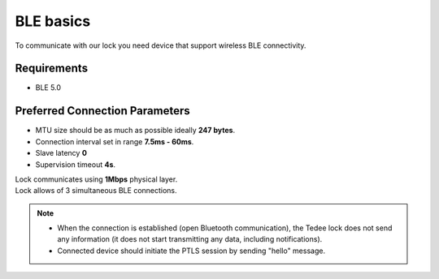 BLE basics
==========

To communicate with our lock you need device that support wireless BLE connectivity.

Requirements
------------

- BLE 5.0

Preferred Connection Parameters
-------------------------------

- MTU size should be as much as possible ideally **247 bytes**.
- Connection interval set in range **7.5ms - 60ms**.
- Slave latency **0**
- Supervision timeout **4s**.

| Lock communicates using **1Mbps** physical layer.
| Lock allows of 3 simultaneous BLE connections.

.. note::

    - When the connection is established (open Bluetooth communication), the Tedee lock does not send any information (it does not start transmitting any data, including notifications).
    - Connected device should initiate the PTLS session by sending "hello" message.
